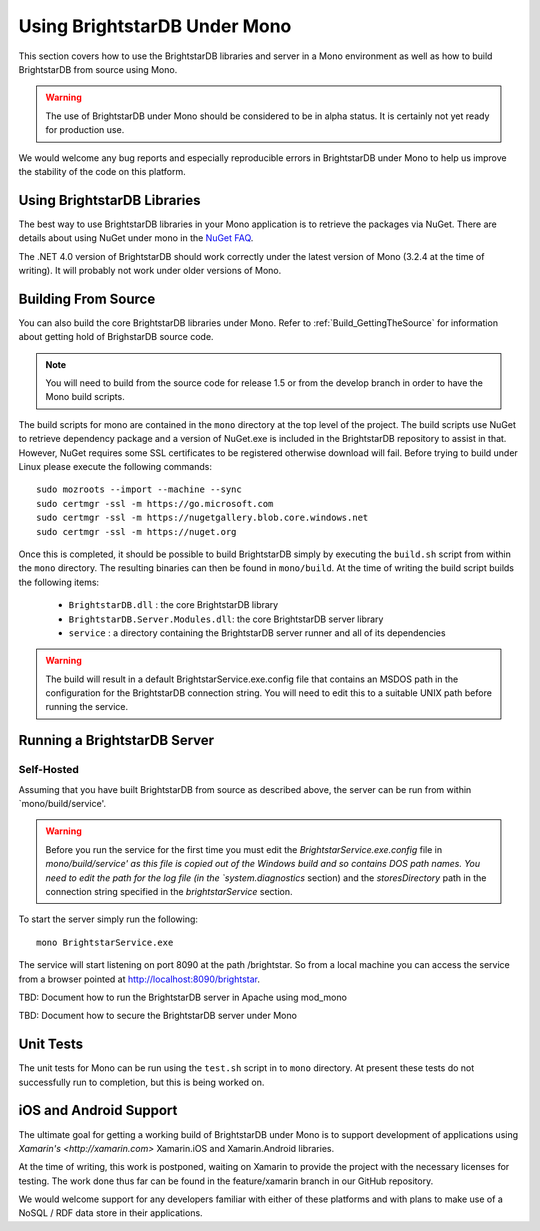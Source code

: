 .. _BrightstarDB_Under_Mono:

###############################
 Using BrightstarDB Under Mono
###############################

This section covers how to use the BrightstarDB libraries and server 
in a Mono environment as well as how to build BrightstarDB from 
source using Mono.

.. warning::
    The use of BrightstarDB under Mono should be considered to be
    in alpha status. It is certainly not yet ready for production
    use. 
    
We would welcome any bug reports and especially reproducible
errors in BrightstarDB under Mono to help us improve the stability
of the code on this platform.

*********************************
 Using BrightstarDB Libraries
*********************************

The best way to use BrightstarDB libraries in your Mono application
is to retrieve the packages via NuGet. There are details about
using NuGet under mono in the `NuGet FAQ <http://docs.nuget.org/docs/start-here/nuget-faq>`_.

The .NET 4.0 version of BrightstarDB should work correctly under the latest version
of Mono (3.2.4 at the time of writing). It will probably not work under older versions
of Mono.


.. _mono_build:

**********************************
 Building From Source
**********************************

You can also build the core BrightstarDB libraries under Mono. Refer to
:ref:`Build_GettingTheSource` for information about getting hold of 
BrighstarDB source code.

.. note::
    You will need to build from the source code for release 1.5 or
    from the develop branch in order to have the Mono build scripts.
    
The build scripts for mono are contained in the ``mono`` directory
at the top level of the project. The build scripts use NuGet
to retrieve dependency package and a version of NuGet.exe is included
in the BrightstarDB repository to assist in that. However, NuGet
requires some SSL certificates to be registered otherwise download
will fail. Before trying to build under Linux please execute the following
commands::

    sudo mozroots --import --machine --sync
    sudo certmgr -ssl -m https://go.microsoft.com
    sudo certmgr -ssl -m https://nugetgallery.blob.core.windows.net
    sudo certmgr -ssl -m https://nuget.org 

Once this is completed, it should be possible to build BrightstarDB
simply by executing the ``build.sh`` script from within the ``mono``
directory. The resulting binaries can then be found in ``mono/build``.
At the time of writing the build script builds the following items:

    * ``BrightstarDB.dll`` : the core BrightstarDB library
    * ``BrightstarDB.Server.Modules.dll``: the core BrightstarDB server library
    * ``service`` : a directory containing the BrightstarDB server runner and all of its dependencies
    
.. warning::
    The build will result in a default BrightstarService.exe.config file that 
    contains an MSDOS path in the configuration for the BrightstarDB connection
    string. You will need to edit this to a suitable UNIX path before running the service.


**********************************
 Running a BrightstarDB Server
**********************************

Self-Hosted
===========

Assuming that you have built BrightstarDB from source as described above, the server can be run
from within `mono/build/service'.

.. warning:: 

    Before you run the service for the first time you must edit the `BrightstarService.exe.config`
    file in `mono/build/service' as this file is copied out of the Windows build and so contains DOS path names.
    You need to edit the path for the log file (in the `system.diagnostics` section) and the `storesDirectory` 
    path in the connection string specified in the `brightstarService` section.

To start the server simply run the following::

    mono BrightstarService.exe
    
The service will start listening on port 8090 at the path /brightstar. So from a local machine you can
access the service from a browser pointed at http://localhost:8090/brightstar.

TBD: Document how to run the BrightstarDB server in Apache using mod_mono

TBD: Document how to secure the BrightstarDB server under Mono

************************************
 Unit Tests
************************************

The unit tests for Mono can be run using the ``test.sh`` script in to
``mono`` directory. At present these tests do not successfully run
to completion, but this is being worked on.

************************************
 iOS and Android Support
************************************

The ultimate goal for getting a working build of BrightstarDB under
Mono is to support development of applications using `Xamarin's <http://xamarin.com>`
Xamarin.iOS and Xamarin.Android libraries.

At the time of writing, this work is postponed, waiting on Xamarin to provide
the project with the necessary licenses for testing. The work done thus far
can be found in the feature/xamarin branch in our GitHub repository.

We would welcome support for any developers familiar with either of these
platforms and with plans to make use of a NoSQL / RDF data store in their
applications.
